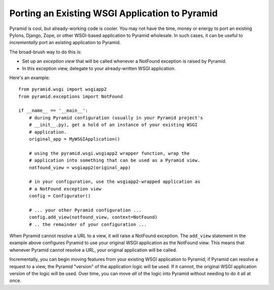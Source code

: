 Porting an Existing WSGI Application to Pyramid
-----------------------------------------------

Pyramid is cool, but already-working code is cooler.  You may not have the
time, money or energy to port an existing Pylons, Django, Zope, or other
WSGI-based application to Pyramid wholesale.  In such cases, it can be useful
to *incrementally* port an existing application to Pyramid.

The broad-brush way to do this is:

- Set up an *exception view* that will be called whenever a NotFound
  exception is raised by Pyramid.

- In this exception view, delegate to your already-written WSGI application.

Here's an example::

   from pyramid.wsgi import wsgiapp2
   from pyramid.exceptions import NotFound

   if __name__ == '__main__':
       # during Pyramid configuration (usually in your Pyramid project's
       # __init__.py), get a hold of an instance of your existing WSGI
       # application.
       original_app = MyWSGIApplication()

       # using the pyramid.wsgi.wsgiapp2 wrapper function, wrap the
       # application into something that can be used as a Pyramid view.
       notfound_view = wsgiapp2(original_app)

       # in your configuration, use the wsgiapp2-wrapped application as
       # a NotFound exception view
       config = Configurator()

       # ... your other Pyramid configuration ...
       config.add_view(notfound_view, context=NotFound)
       # .. the remainder of your configuration ...


When Pyramid cannot resolve a URL to a view, it will raise a NotFound
exception.  The ``add_view`` statement in the example above configures
Pyramid to use your original WSGI application as the NotFound view.  This
means that whenever Pyramid cannot resolve a URL, your original application
will be called.

Incrementally, you can begin moving features from your existing WSGI
application to Pyramid; if Pyramid can resolve a request to a view, the
Pyramid "version" of the application logic will be used.  If it cannot, the
original WSGI application version of the logic will be used.  Over time, you
can move *all* of the logic into Pyramid without needing to do it all at
once.
